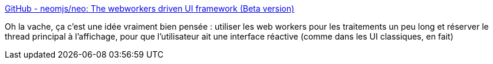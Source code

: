 :jbake-type: post
:jbake-status: published
:jbake-title: GitHub - neomjs/neo: The webworkers driven UI framework (Beta version)
:jbake-tags: web,javascript,framework,interface,webworker,thread,_mois_mai,_année_2020
:jbake-date: 2020-05-27
:jbake-depth: ../
:jbake-uri: shaarli/1590562667000.adoc
:jbake-source: https://nicolas-delsaux.hd.free.fr/Shaarli?searchterm=https%3A%2F%2Fgithub.com%2Fneomjs%2Fneo&searchtags=web+javascript+framework+interface+webworker+thread+_mois_mai+_ann%C3%A9e_2020
:jbake-style: shaarli

https://github.com/neomjs/neo[GitHub - neomjs/neo: The webworkers driven UI framework (Beta version)]

Oh la vache, ça c'est une idée vraiment bien pensée : utiliser les web workers pour les traitements un peu long et réserver le thread principal à l'affichage, pour que l'utilisateur ait une interface réactive (comme dans les UI classiques, en fait)

